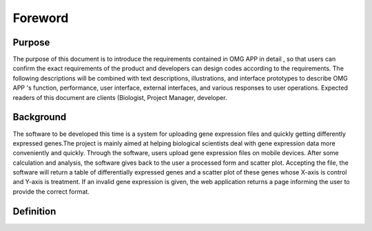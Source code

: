 Foreword
========

Purpose
-------
The purpose of this document is to introduce the requirements contained in OMG APP in detail , so that users can confirm the exact requirements of the product and developers can design codes according to the requirements.
The following descriptions will be combined with text descriptions, illustrations, and interface prototypes to describe OMG APP 's function, performance, user interface, external interfaces, and various responses to user operations.
Expected readers of this document are clients (Biologist, Project Manager, developer.


Background
--------
The software to be developed this time is a system for uploading gene expression files and quickly getting differently expressed genes.The project is mainly aimed at helping biological scientists deal with gene expression data more conveniently and quickly.
Through the software, users upload gene expression files on mobile devices. After some calculation and analysis, the software gives back to the user a processed form and scatter plot. Accepting the file, the software will return a table of differentially expressed genes and a scatter plot of these genes whose X-axis is control and Y-axis is treatment. If an invalid gene expression is given, the web application returns a page informing the user to provide the correct format.


Definition
----------

=====	===============================	==========================================================================================================================================================================
Rank	Name/Abbreviation				Definition
=====	===============================	==========================================================================================================================================================================
1		OMG								Oh my gene，the name of the product of this project
2		developer						Designers, programmers, and testers who develop all the products described in this document
3		gene expression files			A text file in txt format which contain some information
4		control sample					A cell sample prepared in its normal condition.
5		treatment sample				A cell sample treated by special chemicals, or in which some genes are altered.
6		differentially expressed genes	The genes which have significantly different expression levels between two samples.
7		up-regulation					A gene is said to be up-regulated if it has higher expression in treatment than in control.
8		down-regulation					A gene is said to be down-regulated if it has lower expression in treatment than in control.
9		T								Treatment 
10		C								Control
11		logFC 							Log fold change of gene expression. log_2 [T/C], where T is the gene expression level from a treatment sample, while C is the gene expression level from acontrol sample.

=====	===============================	==========================================================================================================================================================================



